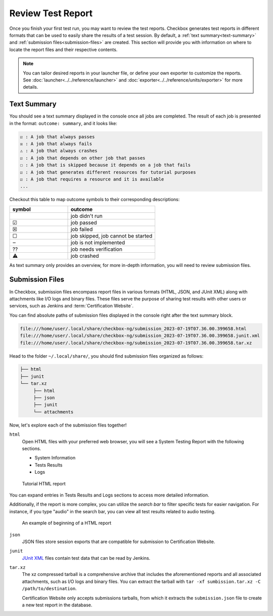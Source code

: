 .. _test-report:

==================
Review Test Report 
==================

Once you finish your first test run, you may want to review the test reports. 
Checkbox generates test reports in different formats that can be used to 
easily share the results of a test session. By default, a :ref:`text summary<text-summary>` 
and :ref:`submission files<submission-files>` are created. This section will 
provide you with information on where to locate the report files and their 
respective contents.

.. note::

    You can tailor desired reports in your launcher file, or define your own 
    exporter to customize the reports. See :doc:`launcher<../../reference/launcher>` 
    and :doc:`exporter<../../reference/units/exporter>` for more details.

.. _text-summary:

Text Summary
============

You should see a text summary displayed in the console once all jobs are 
completed. The result of each job is presented in the format: ``outcome: 
summary``, and it looks like:

.. code-block:: none

    ☑ : A job that always passes
    ☒ : A job that always fails
    ⚠ : A job that always crashes
    ☑ : A job that depends on other job that passes
    ☐ : A job that is skipped because it depends on a job that fails
    ☑ : A job that generates different resources for tutorial purposes
    ☑ : A job that requires a resource and it is available
    ...

Checkout this table to map outcome symbols to their corresponding descriptions:

.. list-table::
    :header-rows: 1
    :widths: 40 60

    * - symbol
      - outcome
    * - 
      - job didn't run
    * - ☑
      - job passed
    * - ☒
      - job failed
    * - ☐
      - job skipped, job cannot be started
    * - ‒
      - job is not implemented
    * - ⁇
      - job needs verification
    * - ⚠
      - job crashed

As text summary only provides an overview, for more in-depth information, you 
will need to review submission files.

.. _submission-files:

Submission Files
================
 
In Checkbox, submission files encompass report files in various formats (HTML, 
JSON, and JUnit XML) along with attachments like I/O logs and binary files. 
These files serve the purpose of sharing test results with other users or 
services, such as Jenkins and :term:`Certification Website`. 

You can find absolute paths of submission files displayed in the console right 
after the text summary block. 

.. code-block:: none

    file:///home/user/.local/share/checkbox-ng/submission_2023-07-19T07.36.00.399658.html
    file:///home/user/.local/share/checkbox-ng/submission_2023-07-19T07.36.00.399658.junit.xml
    file:///home/user/.local/share/checkbox-ng/submission_2023-07-19T07.36.00.399658.tar.xz

Head to the folder ``~/.local/share/``, you should find submission files 
organized as follows:

.. code-block:: none

    ├── html
    ├── junit
    └── tar.xz
         ├── html
         ├── json
         ├── junit
         └── attachments

Now, let's explore each of the submission files together!

``html``
    Open HTML files with your preferred web browser, you will see a System 
    Testing Report with the following sections.
    
    - System Information
    - Tests Results
    - Logs

.. figure:: ../../_images/checkbox-tutorial-test-report.png
    
    Tutorial HTML report

    
You can expand entries in Tests Results and Logs sections to access more
detailed information. 

Additionally, if the report is more complex, you can utilize the *search bar* to
filter specific tests for easier navigation. For instance, if you type "audio"
in the search bar, you can view all test results related to audio testing.

.. figure:: ../../_images/checkbox-test-report.png
    
    An example of beginning of a HTML report

``json``
    JSON files store session exports that are compatible for submission to 
    Certification Website.

``junit``
    `JUnit XML <https://windyroad.com.au/dl/Open%20Source/JUnit.xsd>`_ files 
    contain test data that can be read by Jenkins.

``tar.xz``
    The xz compressed tarball is a comprehensive archive that includes the 
    aforementioned reports and all associated attachments, such as I/O logs 
    and binary files. You can extract the tarball with ``tar -xf 
    sumbission.tar.xz -C /path/to/destination``.

    Certification Website only accepts submissions tarballs, from which it 
    extracts the ``submission.json`` file to create a new test report in the 
    database. 